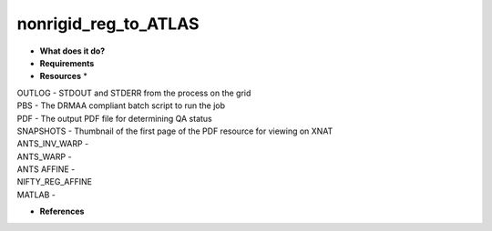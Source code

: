 nonrigid_reg_to_ATLAS
=====================

* **What does it do?**

* **Requirements**

* **Resources** *
| OUTLOG - STDOUT and STDERR from the process on the grid
| PBS - The DRMAA compliant batch script to run the job
| PDF - The output PDF file for determining QA status
| SNAPSHOTS - Thumbnail of the first page of the PDF resource for viewing on XNAT
| ANTS_INV_WARP -
| ANTS_WARP -
| ANTS AFFINE -
| NIFTY_REG_AFFINE
| MATLAB -

* **References**